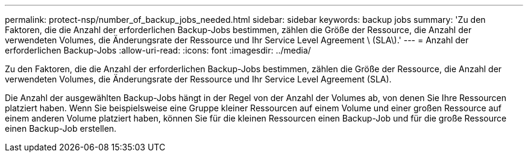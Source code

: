 ---
permalink: protect-nsp/number_of_backup_jobs_needed.html 
sidebar: sidebar 
keywords: backup jobs 
summary: 'Zu den Faktoren, die die Anzahl der erforderlichen Backup-Jobs bestimmen, zählen die Größe der Ressource, die Anzahl der verwendeten Volumes, die Änderungsrate der Ressource und Ihr Service Level Agreement \ (SLA\).' 
---
= Anzahl der erforderlichen Backup-Jobs
:allow-uri-read: 
:icons: font
:imagesdir: ../media/


[role="lead"]
Zu den Faktoren, die die Anzahl der erforderlichen Backup-Jobs bestimmen, zählen die Größe der Ressource, die Anzahl der verwendeten Volumes, die Änderungsrate der Ressource und Ihr Service Level Agreement (SLA).

Die Anzahl der ausgewählten Backup-Jobs hängt in der Regel von der Anzahl der Volumes ab, von denen Sie Ihre Ressourcen platziert haben. Wenn Sie beispielsweise eine Gruppe kleiner Ressourcen auf einem Volume und einer großen Ressource auf einem anderen Volume platziert haben, können Sie für die kleinen Ressourcen einen Backup-Job und für die große Ressource einen Backup-Job erstellen.
